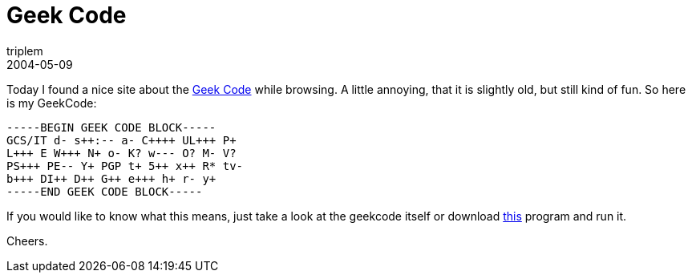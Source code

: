= Geek Code
triplem
2004-05-09
:jbake-type: post
:jbake-status: published
:jbake-tags: Common

Today I found a nice site about the http://www.geekcode.com/[Geek Code] while browsing. A little annoying, that it is slightly old, but still kind of fun. So here is my GeekCode:

----
-----BEGIN GEEK CODE BLOCK-----  
GCS/IT d- s++:-- a- C++++ UL+++ P+  
L+++ E W+++ N+ o- K? w--- O? M- V?  
PS+++ PE-- Y+ PGP t+ 5++ x++ R* tv-  
b+++ DI++ D++ G++ e+++ h+ r- y+  
-----END GEEK CODE BLOCK-----  
----

If you would like to know what this means, just take a look at the geekcode itself or download http://px.sklar.com/code.html?id=896&fmt=pl[this] program and run it.

Cheers.